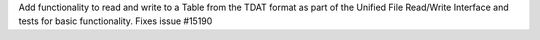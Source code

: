 Add functionality to read and write to a Table from the TDAT format as part of 
the Unified File Read/Write Interface and tests for basic functionality.
Fixes issue #15190